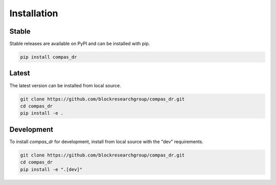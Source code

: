 ********************************************************************************
Installation
********************************************************************************

Stable
======

Stable releases are available on PyPI and can be installed with pip.

.. code-block:: bash

    pip install compas_dr


Latest
======

The latest version can be installed from local source.

.. code-block:: bash

    git clone https://github.com/blockresearchgroup/compas_dr.git
    cd compas_dr
    pip install -e .


Development
===========

To install `compas_dr` for development, install from local source with the "dev" requirements.

.. code-block:: bash

    git clone https://github.com/blockresearchgroup/compas_dr.git
    cd compas_dr
    pip install -e ".[dev]"
